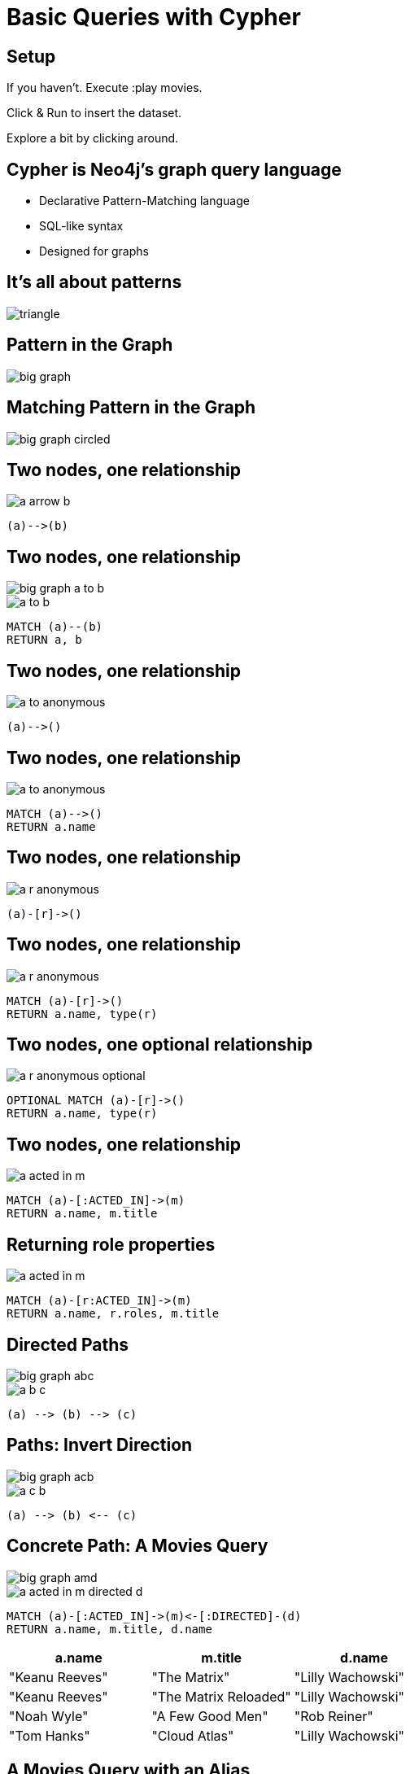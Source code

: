 = Basic Queries with Cypher

== Setup

If you haven't. Execute pass:a[<a play-topic='movies'>:play movies</a>].

Click & Run to insert the dataset.

Explore a bit by clicking around.

== Cypher is Neo4j's graph query language

[options={options}]
- Declarative Pattern-Matching language
- SQL-like syntax
- Designed for graphs

== It's all about patterns

image::{img}/triangle.png[]

== Pattern in the Graph

image::{img}/big_graph.png[]

== Matching Pattern in the Graph

image::{img}/big_graph_circled.png[]

== Two nodes, one relationship

image::{img}/a_arrow_b.png[]

[source,options={options}]
----
(a)-->(b)
----

== Two nodes, one relationship

image::{img}/big_graph_a_to_b.png[float=right]

image::{img}/a_to_b.png[]

[source,cypher,options={options}]
----
MATCH (a)--(b)
RETURN a, b
----

== Two nodes, one relationship

image::{img}/a_to_anonymous.png[]

[source]
----
(a)-->()
----

== Two nodes, one relationship

image::{img}/a_to_anonymous.png[]

[source,cypher,options={options}]
----
MATCH (a)-->()
RETURN a.name
----

== Two nodes, one relationship

image::{img}/a_r_anonymous.png[]

----
(a)-[r]->()
----

== Two nodes, one relationship

image::{img}/a_r_anonymous.png[]

[source,cypher,options={options}]
----
MATCH (a)-[r]->()
RETURN a.name, type(r)
----

== Two nodes, one optional relationship

image::{img}/a_r_anonymous_optional.png[]

[source,cypher,options={options}]
----
OPTIONAL MATCH (a)-[r]->()
RETURN a.name, type(r)
----

== Two nodes, one relationship

image::{img}/a_acted_in_m.png[]

[source,cypher,options={options}]
----
MATCH (a)-[:ACTED_IN]->(m)
RETURN a.name, m.title
----

== Returning role properties

image::{img}/a_acted_in_m.png[]

[source,cypher,options={options}]
----
MATCH (a)-[r:ACTED_IN]->(m)
RETURN a.name, r.roles, m.title
----

== Directed Paths

image::{img}/big_graph_abc.png[float=right]

image::{img}/a_b_c.png[]

[source,cypher,role=big]
----
(a) --> (b) --> (c)
----

== Paths: Invert Direction

image::{img}/big_graph_acb.png[float=right]

image::{img}/a_c_b.png[]

[source,cypher,role=big]
----
(a) --> (b) <-- (c)
----

== Concrete Path: A Movies Query

image::{img}/big_graph_amd.png[float=right]

image::{img}/a_acted_in_m_directed_d.png[]

[source,cypher,options={options}]
----
MATCH (a)-[:ACTED_IN]->(m)<-[:DIRECTED]-(d)
RETURN a.name, m.title, d.name
----

[frame="topbot",options="header"]
|===
|a.name|m.title	|d.name
|"Keanu Reeves"|	"The Matrix"|	"Lilly Wachowski"
|"Keanu Reeves"|	"The Matrix Reloaded"|	"Lilly Wachowski"
|"Noah Wyle"|	"A Few Good Men"|	"Rob Reiner"
|"Tom Hanks"|	"Cloud Atlas"|	"Lilly Wachowski"
|===

== A Movies Query with an Alias

image::{img}/a_acted_in_m_directed_d.png[]

[source,cypher]
----
MATCH (a)-[:ACTED_IN]->(m)<-[:DIRECTED]-(d)
RETURN a.name AS actor, m.title AS movie,
       d.name AS director;
----

[frame="topbot",options="header"]
|===
|actor|movie	|director
|"Keanu Reeves"|	"The Matrix"|	"Lilly Wachowski"
|"Keanu Reeves"|	"The Matrix Reloaded"|	"Lilly Wachowski"
|"Noah Wyle"|	"A Few Good Men"|	"Rob Reiner"
|"Tom Hanks"|	"Cloud Atlas"|	"Lilly Wachowski"
|===


== Separate Paths

image::{img}/a_acted_in_m_and_m_directed_d.png[]

[source,cypher]
----
MATCH 
  (a)-[:ACTED_IN]->(m), (m)<-[:DIRECTED]-(d)
RETURN a.name, m.title, d.name
----

== Separate Paths Same Direction

image::{img}/a_acted_in_m_and_d_directed_m.png[]

[source,cypher]
----
MATCH 
  (a)-[:ACTED_IN]->(m), (d)-[:DIRECTED]->(m)
RETURN a.name, m.title, d.name
----

== Returning Paths

image::{img}/a_acted_in_m_directed_d.png[]

[source,cypher]
----
MATCH p=(a)-[:ACTED_IN]->(m)<-[:DIRECTED]-(d)
RETURN p
----

== Nodes of a Paths

image::{img}/a_acted_in_m_directed_d.png[]

[source,cypher]
----
MATCH p=(a)-[:ACTED_IN]->(m)<-[:DIRECTED]-(d)
RETURN nodes(p)
----

== Two separate Paths

image::{img}/a_acted_in_m_directed_d.png[]

[source,cypher]
----
MATCH 
  p1=(a)-[:ACTED_IN]->(m), p2=(d)-[:DIRECTED]->(m)
RETURN p1, p2
----
